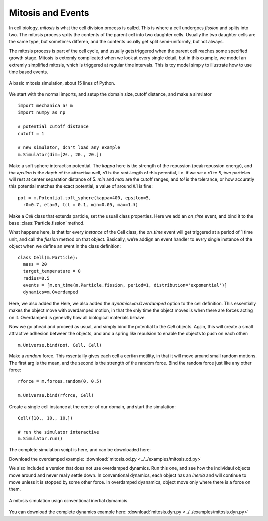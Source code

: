 .. _mitosis-events-label:


Mitosis and Events
------------------

In cell biology, *mitosis* is what the cell division process is called. This is
where a cell undergoes *fission* and splits into two. The mitosis process splits
the contents of the parent cell into two daughter cells. Usually the
two daughter cells are the same type, but sometimes differen, and the contents
usually get split semi-uniformly, but not always.

The mitosis process is part of the cell cycle, and usually gets triggered when
the parent cell reaches some specified growth stage. Mitosis is extremly
complicated when we look at every single detail, but in this example, we model
an extremly simplified mitosis, which is triggered at regular time
intervals. This is toy model simply to illustrate how to use time based events. 



.. figure:: mitosis.od.png
    :width: 800px
    :align: center
    :alt: alternate text
    :figclass: align-center

    A basic mitosis simulation, about 15 lines of Python. 

We start with the normal imports, and setup the domain size, cutoff distance,
and make a simulator ::

  import mechanica as m
  import numpy as np
  
  # potential cutoff distance
  cutoff = 1
  
  # new simulator, don't load any example
  m.Simulator(dim=[20., 20., 20.])

Make a soft sphere interaction potential. The `kappa` here is the strength of
the repussion (peak repussion energy), and the `epsilon` is the depth of the
attractive well, `r0` is the rest-length of this potential, i.e. if we set a r0
to 5, two particles will rest at center separation distance of 5. `min` and
`max` are the cutoff ranges, and `tol` is the tolerance, or how accuratly this
potential matches the exact potential, a value of around 0.1 is fine::
  
  
  pot = m.Potential.soft_sphere(kappa=400, epsilon=5,
    r0=0.7, eta=3, tol = 0.1, min=0.05, max=1.5)


Make a `Cell` class that extends particle, set the usuall class
properties. Here we add an `on_time` event, and bind it to the base
:class:`Particle.fission` method.

What happens here, is that for every *instance* of the Cell class, the
`on_time` event will get triggered at a period of 1 time unit, and call the
`fission` method on that object. Basically, we're addign an event handler to
every single instance of the object when we define an event in the class
definition::

  class Cell(m.Particle):
    mass = 20
    target_temperature = 0
    radius=0.5
    events = [m.on_time(m.Particle.fission, period=1, distribution='exponential')]
    dynamics=m.Overdamped

Here, we also added the Here, we also added the `dynamics=m.Overdamped` option
to the cell definition. This essentially makes the object move with overdamped
motion, in that the only time the object moves is when there are forces acting
on it. Overdamped is generally how all biological materials behave. 


Now we go ahead and proceed as usual, and simply bind the potential to the
`Cell` objects. Again, this will create a small attractive adhesion between the
objects, and and a spring like repulsion to enable the objects to push on each
other::

  m.Universe.bind(pot, Cell, Cell)

Make a `random` force. This essentailly gives each cell a certian motility, in
that it will move around small random motions. The first arg is the mean, and
the second is the strength of the random force. Bind the random force just like
any other force::
  
  rforce = m.forces.random(0, 0.5)

  m.Universe.bind(rforce, Cell)

Create a single cell instance at the center of our domain, and start the
simulation::

  Cell([10., 10., 10.])

  # run the simulator interactive
  m.Simulator.run()

The complete simulation script is here, and can be downloaded here:

Download the overdamped example:
:download:`mitosis.od.py <../../examples/mitosis.od.py>`

We also included a version that does not use overdamped dynamics. Run this one,
and see how the individaul objects move around and never really settle down. In
conventional dynamics, each object has an *inertia* and will continue to move
unless it is stopped by some other force. In overdamped dyanamics, object move
only where there is a force on them.


.. figure:: mitosis.dyn.png
    :width: 800px
    :align: center
    :alt: alternate text
    :figclass: align-center

    A mitosis simulation usign conventional inertial dymamcis. 

You can download the complete dynamics example here:
:download:`mitosis.dyn.py <../../examples/mitosis.dyn.py>`

